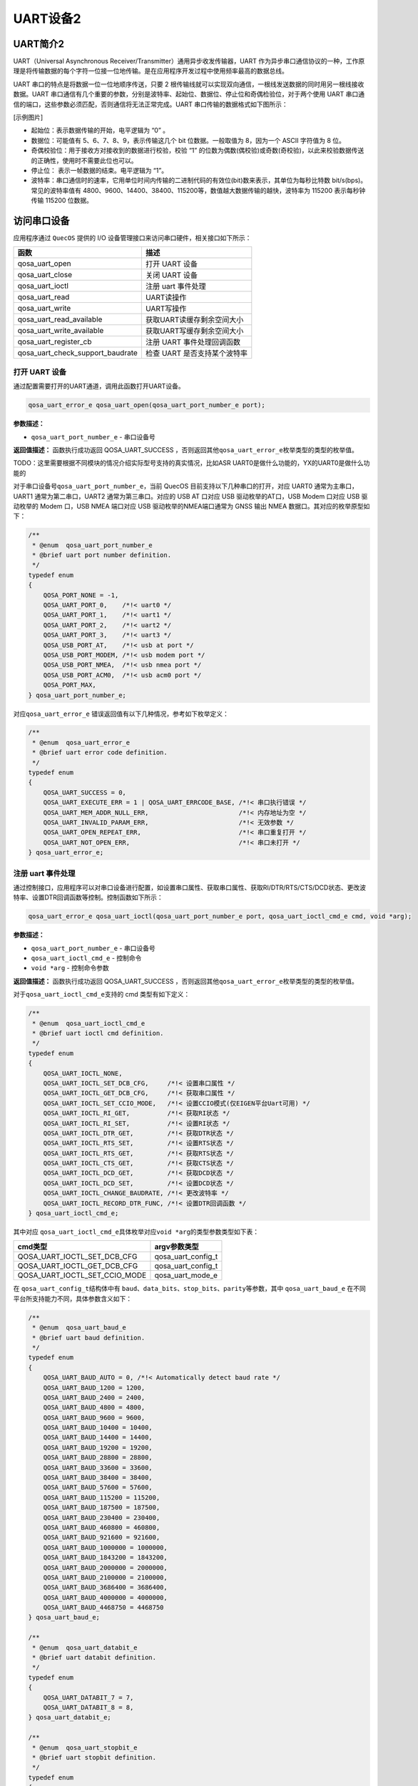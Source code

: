 UART设备2
=========

UART简介2
---------

UART（Universal Asynchronous Receiver/Transmitter）通用异步收发传输器，UART 作为异步串口通信协议的一种，工作原理是将传输数据的每个字符一位接一位地传输。是在应用程序开发过程中使用频率最高的数据总线。

UART 串口的特点是将数据一位一位地顺序传送，只要 2 根传输线就可以实现双向通信，一根线发送数据的同时用另一根线接收数据。UART 串口通信有几个重要的参数，分别是波特率、起始位、数据位、停止位和奇偶检验位，对于两个使用 UART 串口通信的端口，这些参数必须匹配，否则通信将无法正常完成。UART 串口传输的数据格式如下图所示：

[示例图片]

- 起始位：表示数据传输的开始，电平逻辑为 “0” 。
- 数据位：可能值有 5、6、7、8、9，表示传输这几个 bit 位数据。一般取值为 8，因为一个 ASCII 字符值为 8 位。
- 奇偶校验位：用于接收方对接收到的数据进行校验，校验 “1” 的位数为偶数(偶校验)或奇数(奇校验)，以此来校验数据传送的正确性，使用时不需要此位也可以。
- 停止位： 表示一帧数据的结束。电平逻辑为 “1”。
- 波特率：串口通信时的速率，它用单位时间内传输的二进制代码的有效位(bit)数来表示，其单位为每秒比特数 bit/s(bps)。常见的波特率值有 4800、9600、14400、38400、115200等，数值越大数据传输的越快，波特率为 115200 表示每秒钟传输 115200 位数据。

访问串口设备
------------

应用程序通过 ``QuecOS`` 提供的 I/O 设备管理接口来访问串口硬件，相关接口如下所示：

+----------------------------------+----------------------------------+
| 函数                             | 描述                             |
+==================================+==================================+
| qosa_uart_open                   | 打开 UART 设备                   |
+----------------------------------+----------------------------------+
| qosa_uart_close                  | 关闭 UART 设备                   |
+----------------------------------+----------------------------------+
| qosa_uart_ioctl                  | 注册 uart 事件处理               |
+----------------------------------+----------------------------------+
| qosa_uart_read                   | UART读操作                       |
+----------------------------------+----------------------------------+
| qosa_uart_write                  | UART写操作                       |
+----------------------------------+----------------------------------+
| qosa_uart_read_available         | 获取UART读缓存剩余空间大小       |
+----------------------------------+----------------------------------+
| qosa_uart_write_available        | 获取UART写缓存剩余空间大小       |
+----------------------------------+----------------------------------+
| qosa_uart_register_cb            | 注册 UART 事件处理回调函数       |
+----------------------------------+----------------------------------+
| qosa_uart_check_support_baudrate | 检查 UART 是否支持某个波特率     |
+----------------------------------+----------------------------------+


打开 UART 设备
^^^^^^^^^^^^^^

通过配置需要打开的UART通道，调用此函数打开UART设备。

.. code-block:: c

   qosa_uart_error_e qosa_uart_open(qosa_uart_port_number_e port);

**参数描述：**


* ``qosa_uart_port_number_e`` - 串口设备号

**返回值描述：**
函数执行成功返回 QOSA_UART_SUCCESS ，否则返回其他\ ``qosa_uart_error_e``\ 枚举类型的类型的枚举值。

TODO：这里需要根据不同模块的情况介绍实际型号支持的真实情况，比如ASR UART0是做什么功能的，YX的UART0是做什么功能的

对于串口设备号\ ``qosa_uart_port_number_e``\ ，当前 QuecOS 目前支持以下几种串口的打开，对应 UART0 通常为主串口，UART1 通常为第二串口，UART2 通常为第三串口。对应的 USB AT 口对应 USB 驱动枚举的AT口，USB Modem 口对应 USB 驱动枚举的 Modem 口，USB NMEA 端口对应 USB 驱动枚举的NMEA端口通常为 GNSS 输出 NMEA 数据口。其对应的枚举原型如下：

.. code-block:: c

   /**
    * @enum  qosa_uart_port_number_e
    * @brief uart port number definition.
    */
   typedef enum
   {
       QOSA_PORT_NONE = -1,
       QOSA_UART_PORT_0,    /*!< uart0 */
       QOSA_UART_PORT_1,    /*!< uart1 */
       QOSA_UART_PORT_2,    /*!< uart2 */
       QOSA_UART_PORT_3,    /*!< uart3 */
       QOSA_USB_PORT_AT,    /*!< usb at port */
       QOSA_USB_PORT_MODEM, /*!< usb modem port */
       QOSA_USB_PORT_NMEA,  /*!< usb nmea port */
       QOSA_USB_PORT_ACM0,  /*!< usb acm0 port */
       QOSA_PORT_MAX,
   } qosa_uart_port_number_e;

对应\ ``qosa_uart_error_e`` 错误返回值有以下几种情况，参考如下枚举定义：

.. code-block:: c

   /**
    * @enum  qosa_uart_error_e
    * @brief uart error code definition.
    */
   typedef enum
   {
       QOSA_UART_SUCCESS = 0,
       QOSA_UART_EXECUTE_ERR = 1 | QOSA_UART_ERRCODE_BASE, /*!< 串口执行错误 */
       QOSA_UART_MEM_ADDR_NULL_ERR,                        /*!< 内存地址为空 */
       QOSA_UART_INVALID_PARAM_ERR,                        /*!< 无效参数 */
       QOSA_UART_OPEN_REPEAT_ERR,                          /*!< 串口重复打开 */
       QOSA_UART_NOT_OPEN_ERR,                             /*!< 串口未打开 */
   } qosa_uart_error_e;

注册 uart 事件处理
^^^^^^^^^^^^^^^^^^

通过控制接口，应用程序可以对串口设备进行配置，如设置串口属性、获取串口属性、获取RI/DTR/RTS/CTS/DCD状态、更改波特率、设置DTR回调函数等控制。控制函数如下所示：

.. code-block:: c

   qosa_uart_error_e qosa_uart_ioctl(qosa_uart_port_number_e port, qosa_uart_ioctl_cmd_e cmd, void *arg);

**参数描述：**


* ``qosa_uart_port_number_e`` - 串口设备号
* ``qosa_uart_ioctl_cmd_e`` - 控制命令
* ``void *arg`` - 控制命令参数

**返回值描述：**
函数执行成功返回 QOSA_UART_SUCCESS ，否则返回其他\ ``qosa_uart_error_e``\ 枚举类型的类型的枚举值。

对于\ ``qosa_uart_ioctl_cmd_e``\ 支持的 cmd 类型有如下定义：

.. code-block:: c

   /**
    * @enum  qosa_uart_ioctl_cmd_e
    * @brief uart ioctl cmd definition.
    */
   typedef enum
   {
       QOSA_UART_IOCTL_NONE,
       QOSA_UART_IOCTL_SET_DCB_CFG,     /*!< 设置串口属性 */
       QOSA_UART_IOCTL_GET_DCB_CFG,     /*!< 获取串口属性 */
       QOSA_UART_IOCTL_SET_CCIO_MODE,   /*!< 设置CCIO模式(仅EIGEN平台Uart可用) */
       QOSA_UART_IOCTL_RI_GET,          /*!< 获取RI状态 */
       QOSA_UART_IOCTL_RI_SET,          /*!< 设置RI状态 */
       QOSA_UART_IOCTL_DTR_GET,         /*!< 获取DTR状态 */
       QOSA_UART_IOCTL_RTS_SET,         /*!< 设置RTS状态 */
       QOSA_UART_IOCTL_RTS_GET,         /*!< 获取RTS状态 */
       QOSA_UART_IOCTL_CTS_GET,         /*!< 获取CTS状态 */
       QOSA_UART_IOCTL_DCD_GET,         /*!< 获取DCD状态 */
       QOSA_UART_IOCTL_DCD_SET,         /*!< 设置DCD状态 */
       QOSA_UART_IOCTL_CHANGE_BAUDRATE, /*!< 更改波特率 */
       QOSA_UART_IOCTL_RECORD_DTR_FUNC, /*!< 设置DTR回调函数 */
   } qosa_uart_ioctl_cmd_e;

其中对应 ``qosa_uart_ioctl_cmd_e``\ 具体枚举对应\ ``void *arg``\ 的类型参数类型如下表：

.. list-table::
   :header-rows: 1

   * - cmd类型
     - argv参数类型
   * - QOSA_UART_IOCTL_SET_DCB_CFG
     - qosa_uart_config_t
   * - QOSA_UART_IOCTL_GET_DCB_CFG
     - qosa_uart_config_t
   * - QOSA_UART_IOCTL_SET_CCIO_MODE
     - qosa_uart_mode_e


在 ``qosa_uart_config_t``\ 结构体中有 ``baud``\ 、\ ``data_bits``\ 、\ ``stop_bits``\ 、\ ``parity``\ 等参数，其中 ``qosa_uart_baud_e`` 在不同平台所支持能力不同，具体参数含义如下：

.. code-block:: c

   /**
    * @enum  qosa_uart_baud_e
    * @brief uart baud definition.
    */
   typedef enum
   {
       QOSA_UART_BAUD_AUTO = 0, /*!< Automatically detect baud rate */
       QOSA_UART_BAUD_1200 = 1200,
       QOSA_UART_BAUD_2400 = 2400,
       QOSA_UART_BAUD_4800 = 4800,
       QOSA_UART_BAUD_9600 = 9600,
       QOSA_UART_BAUD_10400 = 10400,
       QOSA_UART_BAUD_14400 = 14400,
       QOSA_UART_BAUD_19200 = 19200,
       QOSA_UART_BAUD_28800 = 28800,
       QOSA_UART_BAUD_33600 = 33600,
       QOSA_UART_BAUD_38400 = 38400,
       QOSA_UART_BAUD_57600 = 57600,
       QOSA_UART_BAUD_115200 = 115200,
       QOSA_UART_BAUD_187500 = 187500,
       QOSA_UART_BAUD_230400 = 230400,
       QOSA_UART_BAUD_460800 = 460800,
       QOSA_UART_BAUD_921600 = 921600,
       QOSA_UART_BAUD_1000000 = 1000000,
       QOSA_UART_BAUD_1843200 = 1843200,
       QOSA_UART_BAUD_2000000 = 2000000,
       QOSA_UART_BAUD_2100000 = 2100000,
       QOSA_UART_BAUD_3686400 = 3686400,
       QOSA_UART_BAUD_4000000 = 4000000,
       QOSA_UART_BAUD_4468750 = 4468750
   } qosa_uart_baud_e;

   /**
    * @enum  qosa_uart_databit_e
    * @brief uart databit definition.
    */
   typedef enum
   {
       QOSA_UART_DATABIT_7 = 7,
       QOSA_UART_DATABIT_8 = 8,
   } qosa_uart_databit_e;

   /**
    * @enum  qosa_uart_stopbit_e
    * @brief uart stopbit definition.
    */
   typedef enum
   {
       QOSA_UART_STOP_1 = 1,
       QOSA_UART_STOP_2 = 2,
   } qosa_uart_stopbit_e;

   /**
    * @enum  qosa_uart_paritybit_e
    * @brief uart paritybit definition.
    */
   typedef enum
   {
       QOSA_UART_PARITY_NONE, /*!< 无校验 */
       QOSA_UART_PARITY_ODD,  /*!< 奇校验 */
       QOSA_UART_PARITY_EVEN, /*!< 偶校验 */
   } qosa_uart_paritybit_e;

   /**
    * @enum  qosa_uart_flowctrl_e
    * @brief uart flowctrl definition.
    */
   typedef enum
   {
       QOSA_FC_NONE = 0, /*!< no flow control */
       QOSA_FC_HW,       /*!< hardware flow control */
       QOSA_FC_HW_RTS,   /*!< hardware flow control, RTS */
       QOSA_FC_HW_CTS,   /*!< hardware flow control, CTS */
   } qosa_uart_flowctrl_e;

   /**
    * @struct  qosa_uart_config_t
    * @brief uart config definition.
    */
   typedef struct
   {
       qosa_uart_baud_e      baudrate;   /*!< 波特率 */
       qosa_uart_databit_e   data_bit;   /*!< 数据位 */
       qosa_uart_stopbit_e   stop_bit;   /*!< 停止位 */
       qosa_uart_paritybit_e parity_bit; /*!< 校验位 */
       qosa_uart_flowctrl_e  flow_ctrl;  /*!< 流控 */
   } qosa_uart_config_t;

TODO: 针对于 ``qosa_uart_baud_e`` 在这里针对于平台提供不同平台的波特率支持情况

串口设备使用示例
----------------

UART示例程序展示了基于QuecOS系统的串口通信功能，主要实现了五种测试模式：周期发送数据、中断接收回显、主动轮询接收、波特率自动切换和AT模式切换。程序通过\ ``quec_uart_ind``\ 回调函数处理接收中断事件，当串口接收到数据时会自动触发回调，读取当前缓冲区数据并回传，同时支持通过\ ``g_uart_test_case``\ 全局变量动态切换工作模式。初始化时配置了115200波特率、8N1参数，并开启循环回调机制。示例不依赖特定硬件平台，通过修改\ ``QUEC_TEST_UART_PORT``\ 宏定义即可适配不同BSP的串口设备，适用于串口通信功能验证和模组测试场景。

TODO：下面代码示例中的注释太少了，需要补充

.. code-block:: c

   #include "qosa_sys.h"
   #include "qosa_uart.h"
   #include "qosa_def.h"
   #include "qosa_log.h"

   #include "uart_examples.h"

   /*===========================================================================
    *  Macro Definition
    ===========================================================================*/

   #define quec_demo_log(...) QOSA_LOG_D(LOG_TAG, ##__VA_ARGS__)

   /*===========================================================================
    *  Variate
    ===========================================================================*/

   static qosa_task_t  g_quec_uart_demo_task = QOSA_NULL;
   static qosa_uint8_t g_uart_data[1024] = {0};

   static qosa_uint16_t g_uart_test_case = QOSA_UART_DEMO_OUTPUT;

   /*===========================================================================
    *  Static API Functions
    ===========================================================================*/

   static void quec_uart_ind(qosa_uart_event_e ind_type, qosa_uart_port_number_e port, void *user_data)
   {
       switch (g_uart_test_case)
       {
           case QOSA_UART_DEMO_READ_1: {
               quec_demo_log("ind_type %d", ind_type);
               int read_length = qosa_uart_read_available(QUEC_TEST_UART_PORT);
               qosa_uart_read(QUEC_TEST_UART_PORT, (unsigned char *)&g_uart_data, read_length);

               quec_demo_log("recv uart data %s", g_uart_data);
               qosa_uart_write(QUEC_TEST_UART_PORT, (unsigned char *)g_uart_data, read_length);
           }
           break;
           default:
               break;
       }
   }

   static void quec_uart_demo_process(void *ctx)
   {
       int ret = 0;

       qosa_uart_status_monitor_t monitor = {0};
       monitor.callback = quec_uart_ind; /* 注册回调函数 */
       monitor.circ_en = 1;              /* 开启回调函数循环触发 */

       qosa_uart_register_cb(QUEC_TEST_UART_PORT, &monitor);

       qosa_uart_config_t dcb_config = {0};
       dcb_config.baudrate = QOSA_UART_BAUD_115200;
       dcb_config.data_bit = QOSA_UART_DATABIT_8;
       dcb_config.flow_ctrl = QOSA_FC_NONE;
       dcb_config.parity_bit = QOSA_UART_PARITY_NONE;
       dcb_config.stop_bit = QOSA_UART_STOP_1;

       qosa_uart_ioctl(QUEC_TEST_UART_PORT, QOSA_UART_IOCTL_SET_DCB_CFG, (void *)&dcb_config);

       qosa_uart_open(QUEC_TEST_UART_PORT);

       while (1)
       {
           switch (g_uart_test_case)
           {
               case QOSA_UART_DEMO_OUTPUT: {
                   qosa_task_sleep_sec(1);
                   qosa_uart_write(QUEC_TEST_UART_PORT, (unsigned char *)"hello Quectel\r\n", 15);
               }
               break;
               case QOSA_UART_DEMO_READ_1: {
                   qosa_task_sleep_sec(1);
                   /* Received data in uart callback */
               }
               break;
               case QOSA_UART_DEMO_READ_2: {
                   qosa_task_sleep_sec(5);
                   qosa_uart_read(QUEC_TEST_UART_PORT, (unsigned char *)&g_uart_data, 1024);

                   quec_demo_log("recv uart data %s", g_uart_data);
                   ret = qosa_uart_write(QUEC_TEST_UART_PORT, (unsigned char *)&g_uart_data, 1024);
                   quec_demo_log("qosa_uart_write ret = %d", ret);
               }
               break;
               case QOSA_UART_DEMO_BAUDRATE: {
                   const qosa_uint32_t baudRateList[] = {0, 600, 1200, 2400, 4800, 9600, 19200, 38400, 57600, 115200, 230400, 460800, 921600};

                   int i;
                   for (i = 0; i < sizeof(baudRateList) / sizeof(baudRateList[0]); i++)
                   {
                       qosa_uart_ioctl(QUEC_TEST_UART_PORT, QOSA_UART_IOCTL_CHANGE_BAUDRATE, (void *)&baudRateList[i]);
                       qosa_task_sleep_sec(1);
                       qosa_uart_write(QUEC_TEST_UART_PORT, (unsigned char *)"Baudrate TEST\r\n", 15);
                       qosa_task_sleep_sec(1);
                   }
               }
               break;
               case QOSA_UART_DEMO_CHANGE_CCIO_MODE: {
                   qosa_uart_mode_e ccio_mode;
                   int              i;
                   ccio_mode = QOSA_UART_MODE_NORMAL;
                   qosa_uart_ioctl(QUEC_TEST_UART_PORT, QOSA_UART_IOCTL_SET_CCIO_MODE, (void *)&ccio_mode);
                   qosa_uart_write(QUEC_TEST_UART_PORT, (unsigned char *)"Enter Uart Mode\r\n", 17);
                   for (i = 0; i < 20; i++)
                   {
                       qosa_uart_write(QUEC_TEST_UART_PORT, (unsigned char *)"Waiting...\r\n", 12);
                       qosa_task_sleep_sec(1);
                   }

                   ccio_mode = QOSA_UART_MODE_AT;
                   qosa_uart_write(QUEC_TEST_UART_PORT, (unsigned char *)"Enter AT Mode\r\n", 15);
                   qosa_task_sleep_sec(1); /* 等待发送结束 */
                   qosa_uart_ioctl(QUEC_TEST_UART_PORT, QOSA_UART_IOCTL_SET_CCIO_MODE, (void *)&ccio_mode);
                   qosa_task_sleep_sec(20);
               }
               break;
               default:
                   break;
           }
       }
   }

   /*===========================================================================
    *  Public API Functions
    ===========================================================================*/

   void quec_demo_uart_case_switch(qosa_uart_demo_case_e caseNo)
   {
       g_uart_test_case = caseNo;
   }

   void quec_demo_uart_init()
   {
       quec_demo_log("enter Quectel UART DEMO !!!");
       if (g_quec_uart_demo_task == QOSA_NULL)
       {
           qosa_task_create(
               &g_quec_uart_demo_task,
               CONFIG_QUECOS_UART_DEMO_TASK_STACK_SIZE,
               QUEC_UART_DEMO_TASK_PRIO,
               "uart_demo",
               quec_uart_demo_process,
               QOSA_NULL,
               1
           );
       }
   }
